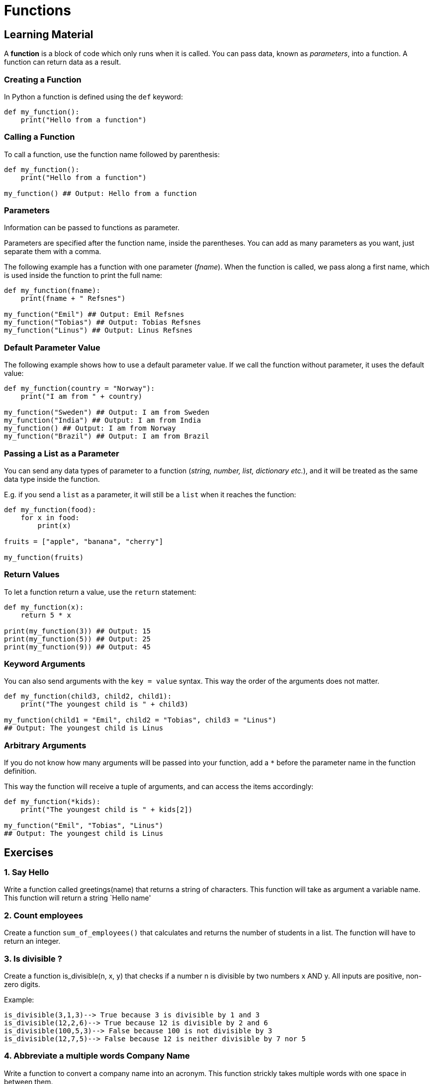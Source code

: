 = Functions

== Learning Material

A *function* is a block of code which only runs when it is called. You can pass
data, known as _parameters_, into a function. A function can return data as a
result.

=== Creating a Function

In Python a function is defined using the `def` keyword:

[source,python]
----
def my_function():
    print("Hello from a function")
----

=== Calling a Function

To call a function, use the function name followed by parenthesis:

[source,python]
----
def my_function():
    print("Hello from a function")

my_function() ## Output: Hello from a function
----

=== Parameters

Information can be passed to functions as parameter.

Parameters are specified after the function name, inside the parentheses. You
can add as many parameters as you want, just separate them with a comma.

The following example has a function with one parameter (_fname_). When the
function is called, we pass along a first name, which is used inside the
function to print the full name:

[source,python]
----
def my_function(fname):
    print(fname + " Refsnes")

my_function("Emil") ## Output: Emil Refsnes
my_function("Tobias") ## Output: Tobias Refsnes
my_function("Linus") ## Output: Linus Refsnes
----

=== Default Parameter Value

The following example shows how to use a default parameter value. If we call the
function without parameter, it uses the default value:

[source,python]
----
def my_function(country = "Norway"):
    print("I am from " + country)

my_function("Sweden") ## Output: I am from Sweden
my_function("India") ## Output: I am from India
my_function() ## Output: I am from Norway
my_function("Brazil") ## Output: I am from Brazil
----

=== Passing a List as a Parameter

You can send any data types of parameter to a function (_string, number, list,
dictionary etc._), and it will be treated as the same data type inside the
function.

E.g. if you send a `list` as a parameter, it will still be a `list` when it
reaches the function:

[source,python]
----
def my_function(food):
    for x in food:
        print(x)

fruits = ["apple", "banana", "cherry"]

my_function(fruits)
----

=== Return Values

To let a function return a value, use the `return` statement:

[source,python]
----
def my_function(x):
    return 5 * x

print(my_function(3)) ## Output: 15
print(my_function(5)) ## Output: 25
print(my_function(9)) ## Output: 45
----

=== Keyword Arguments

You can also send arguments with the `key = value` syntax. This way the order of
the arguments does not matter.

[source,python]
----
def my_function(child3, child2, child1):
    print("The youngest child is " + child3)

my_function(child1 = "Emil", child2 = "Tobias", child3 = "Linus")
## Output: The youngest child is Linus
----

=== Arbitrary Arguments

If you do not know how many arguments will be passed into your function, add a
`*` before the parameter name in the function definition.

This way the function will receive a tuple of arguments, and can access the
items accordingly:

[source,python]
----
def my_function(*kids):
    print("The youngest child is " + kids[2])

my_function("Emil", "Tobias", "Linus")
## Output: The youngest child is Linus
----


== Exercises

=== 1. Say Hello

Write a function called greetings(name) that returns a string of
characters. This function will take as argument a variable name. This
function will return a string `Hello name'

=== 2. Count employees

Create a function `sum_of_employees()` that calculates and returns the
number of students in a list. The function will have to return an
integer.

=== 3. Is divisible ?

Create a function is_divisible(n, x, y) that checks if a number n is
divisible by two numbers x AND y. All inputs are positive, non-zero
digits.

Example:

....
is_divisible(3,1,3)--> True because 3 is divisible by 1 and 3
is_divisible(12,2,6)--> True because 12 is divisible by 2 and 6
is_divisible(100,5,3)--> False because 100 is not divisible by 3
is_divisible(12,7,5)--> False because 12 is neither divisible by 7 nor 5
....


=== 4. Abbreviate a multiple words Company Name

Write a function to convert a company name into an acronym. This
function strickly takes multiple words with one space in between them.

Example :

....
Bayerische Motoren Werk => B.M.W.
Ingvar Kamprad Elmtaryd Agunnaryd => I.K.E.A.
American Standard Code Information Interchange => A.S.C.I.I.
....


=== 5. Sum of positive

You get an array of numbers, return the sum of all of the even ones.

Example : +
`[4, 8, 15, 16, 23, 42] => 4 + 8 + 16 + 42 = 70`


=== 6. Sum mixed array

Given an array of integers as strings and numbers, return the sum of the
array values as if all were numbers.

Return your answer as a number.

Example :

....
sum_mix(['5', '0', 9, 3, 2, 1, '9', 6, 7]) => 42
....


=== 7. Return the month Complete the function which returns the month
according to the input number:

....
1 returns "January"
2 returns "February"
3 returns "March"
4 returns "April"
5 returns "May"
6 returns "June"
7 returns "July"
8 returns "August"
9 returns "September"
10 returns "October"
11 returns "November"
12 returns "December"
Otherwise returns "Wrong, please enter a number between 1 and 12"
....


=== 8. Product

Write a program that finds the product of every number from 1 to num.
The number will always be a positive integer greater than 0.

Example :

....
    product(2) -> 2
    1 x 2

    product(4) -> 24
    1 x 2 x 3 x 4
....


=== 9. If you can’t sleep, just count sheep!!

Given a non-negative integer, 3 for example, return a string with a
murmur: `1 sheep…2 sheep…3 sheep…`. Input will always be valid,
i.e. no negative integers.


=== 10. Employee’s salary

Create a function salary_calculator, which calculates the monthly salary
of an employee depending on two parameters: the education and the
seniority.

This function should take two arguments: education (`Highschool` -
`University` - `BeCode`); seniority - years inside the company (from 0
and above);

This function should return a number (salary). There are four types of
salaries:

....
1 000 000 euros , if the education is BeCode or if the seniority is more than 100.
90 000 euros, if the education is University and if the seniority is at least 25.
50 000 euros, if the degree is Highschool and if the seniority is at least 5.
2 euros in other cases
....
